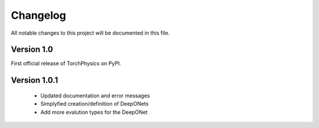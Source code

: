 =========
Changelog
=========
All notable changes to this project will be documented in this file.


Version 1.0
===========
First official release of TorchPhysics on PyPI.

Version 1.0.1
=============
    - Updated documentation and error messages
    - Simplyfied creation/definition of DeepONets
    - Add more evalution types for the DeepONet